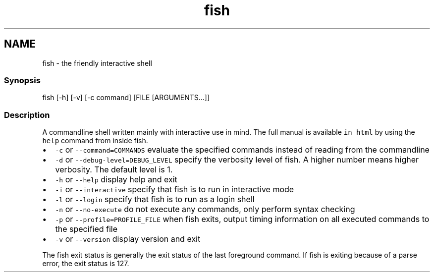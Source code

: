 .TH "fish" 1 "16 Jun 2009" "Version 1.23.1" "fish" \" -*- nroff -*-
.ad l
.nh
.SH NAME
fish - the friendly interactive shell
.PP
.SS "Synopsis"
fish [-h] [-v] [-c command] [FILE [ARGUMENTS...]]
.SS "Description"
A commandline shell written mainly with interactive use in mind. The full manual is available \fCin html\fP by using the \fChelp\fP command from inside fish.
.PP
.IP "\(bu" 2
\fC-c\fP or \fC--command=COMMANDS\fP evaluate the specified commands instead of reading from the commandline
.IP "\(bu" 2
\fC-d\fP or \fC--debug-level=DEBUG_LEVEL\fP specify the verbosity level of fish. A higher number means higher verbosity. The default level is 1.
.IP "\(bu" 2
\fC-h\fP or \fC--help\fP display help and exit
.IP "\(bu" 2
\fC-i\fP or \fC--interactive\fP specify that fish is to run in interactive mode
.IP "\(bu" 2
\fC-l\fP or \fC--login\fP specify that fish is to run as a login shell
.IP "\(bu" 2
\fC-n\fP or \fC--no-execute\fP do not execute any commands, only perform syntax checking
.IP "\(bu" 2
\fC-p\fP or \fC--profile=PROFILE_FILE\fP when fish exits, output timing information on all executed commands to the specified file
.IP "\(bu" 2
\fC-v\fP or \fC--version\fP display version and exit
.PP
.PP
The fish exit status is generally the exit status of the last foreground command. If fish is exiting because of a parse error, the exit status is 127. 
